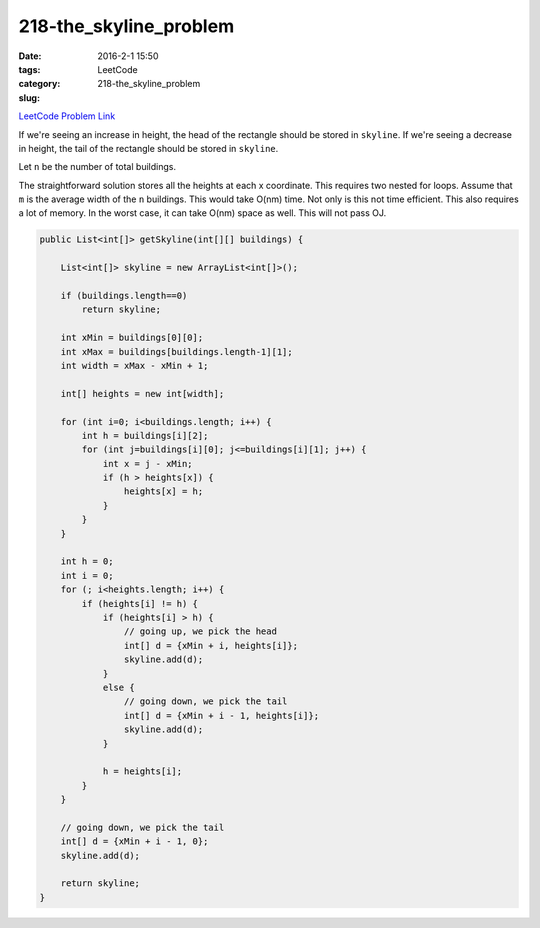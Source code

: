 218-the_skyline_problem
#######################

:date: 2016-2-1 15:50
:tags:
:category: LeetCode
:slug: 218-the_skyline_problem

`LeetCode Problem Link <https://leetcode.com/problems/the-skyline-problem/>`_

If we're seeing an increase in height, the head of the rectangle should be stored in ``skyline``.
If we're seeing a decrease in height, the tail of the rectangle should be stored in ``skyline``.

Let ``n`` be the number of total buildings.

The straightforward solution stores all the heights at each x coordinate. This requires two nested for loops.
Assume that ``m`` is the average width of the ``n`` buildings. This would take O(nm) time. Not only is this
not time efficient. This also requires a lot of memory. In the worst case, it can take O(nm) space as well.
This will not pass OJ.

.. code-block:: java

    public List<int[]> getSkyline(int[][] buildings) {

        List<int[]> skyline = new ArrayList<int[]>();

        if (buildings.length==0)
            return skyline;

        int xMin = buildings[0][0];
        int xMax = buildings[buildings.length-1][1];
        int width = xMax - xMin + 1;

        int[] heights = new int[width];

        for (int i=0; i<buildings.length; i++) {
            int h = buildings[i][2];
            for (int j=buildings[i][0]; j<=buildings[i][1]; j++) {
                int x = j - xMin;
                if (h > heights[x]) {
                    heights[x] = h;
                }
            }
        }

        int h = 0;
        int i = 0;
        for (; i<heights.length; i++) {
            if (heights[i] != h) {
                if (heights[i] > h) {
                    // going up, we pick the head
                    int[] d = {xMin + i, heights[i]};
                    skyline.add(d);
                }
                else {
                    // going down, we pick the tail
                    int[] d = {xMin + i - 1, heights[i]};
                    skyline.add(d);
                }

                h = heights[i];
            }
        }

        // going down, we pick the tail
        int[] d = {xMin + i - 1, 0};
        skyline.add(d);

        return skyline;
    }


